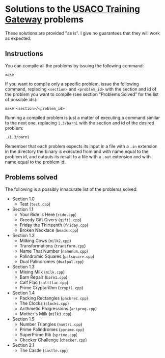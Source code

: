 * Solutions to the [[http://ace.delos.com/usacogate][USACO Training Gateway]] problems

These solutions are provided "as is". I give no guarantees that they will work as expected.

** Instructions

You can compile all the problems by issuing the following command:

#+BEGIN_SRC
make
#+END_SRC

If you want to compile only a specific problem, issue the following command, replacing ~<section>~ and ~<problem_id>~ with the section and id of the problem you want to compile (see section "Problems Solved" for the list of possible ids):

#+BEGIN_SRC
make <section>/<problem_id>
#+END_SRC

Running a compiled problem is just a matter of executing a command similar to the next one, replacing ~1.3/barn1~ with the section and id of the desired problem:

#+BEGIN_SRC
./1.3/barn1
#+END_SRC

Remember that each problem expects its input in a file with a ~.in~ extension in the directory the binary is executed from and with name equal to the problem id, and outputs its result to a file with a ~.out~ extension and with name equal to the problem id.

** Problems solved

The following is a possibly innacurate list of the problems solved:
- Section 1.0
  - Test (~test.cpp~)
- Section 1.1
  - Your Ride is Here (~ride.cpp~)
  - Greedy Gift Givers (~gift1.cpp~)
  - Friday the Thirteenth (~friday.cpp~)
  - Broken Necklace (~beads.cpp~)
- Section 1.2
  - Milking Cows (~milk2.cpp~)
  - Transformations (~transform.cpp~)
  - Name That Number (~namenum.cpp~)
  - Palindromic Squares (~palsquare.cpp~)
  - Dual Palindromes (~dualpal.cpp~)
- Section 1.3
  - Mixing Milk (~milk.cpp~)
  - Barn Repair (~barn1.cpp~)
  - Calf Flac (~calfflac.cpp~)
  - Prime Cryptarithm (~crypt1.cpp~)
- Section 1.4
  - Packing Rectangles (~packrec.cpp~)
  - The Clocks (~clocks.cpp~)
  - Arithmetic Progressions (~ariprog.cpp~)
  - Mother's Milk (~milk3.cpp~)
- Section 1.5
  - Number Triangles (~numtri.cpp~)
  - Prime Palindromes (~pprime.cpp~)
  - SuperPrime Rib (~sprime.cpp~)
  - Checker Challenge (~checker.cpp~)
- Section 2.1
  - The Castle (~castle.cpp~)
